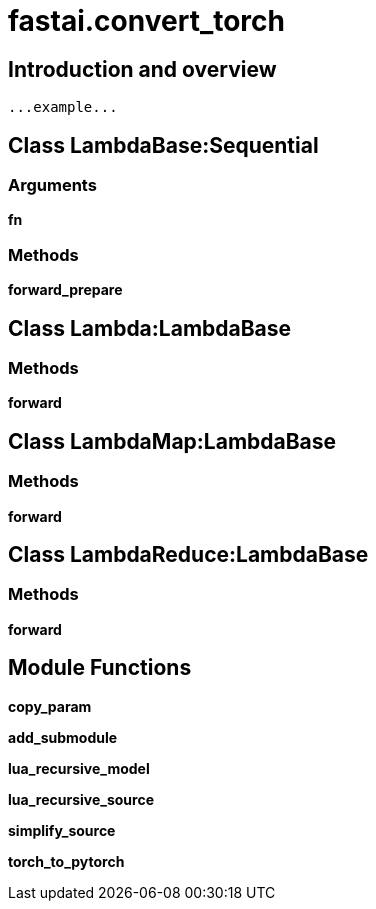 
= fastai.convert_torch

== Introduction and overview

```
...example...
```


== Class LambdaBase:Sequential

=== Arguments
*fn*

=== Methods

*forward_prepare*

== Class Lambda:LambdaBase

=== Methods

*forward*

== Class LambdaMap:LambdaBase

=== Methods

*forward*

== Class LambdaReduce:LambdaBase

=== Methods

*forward*

== Module Functions

*copy_param*

*add_submodule*

*lua_recursive_model*

*lua_recursive_source*

*simplify_source*

*torch_to_pytorch*

